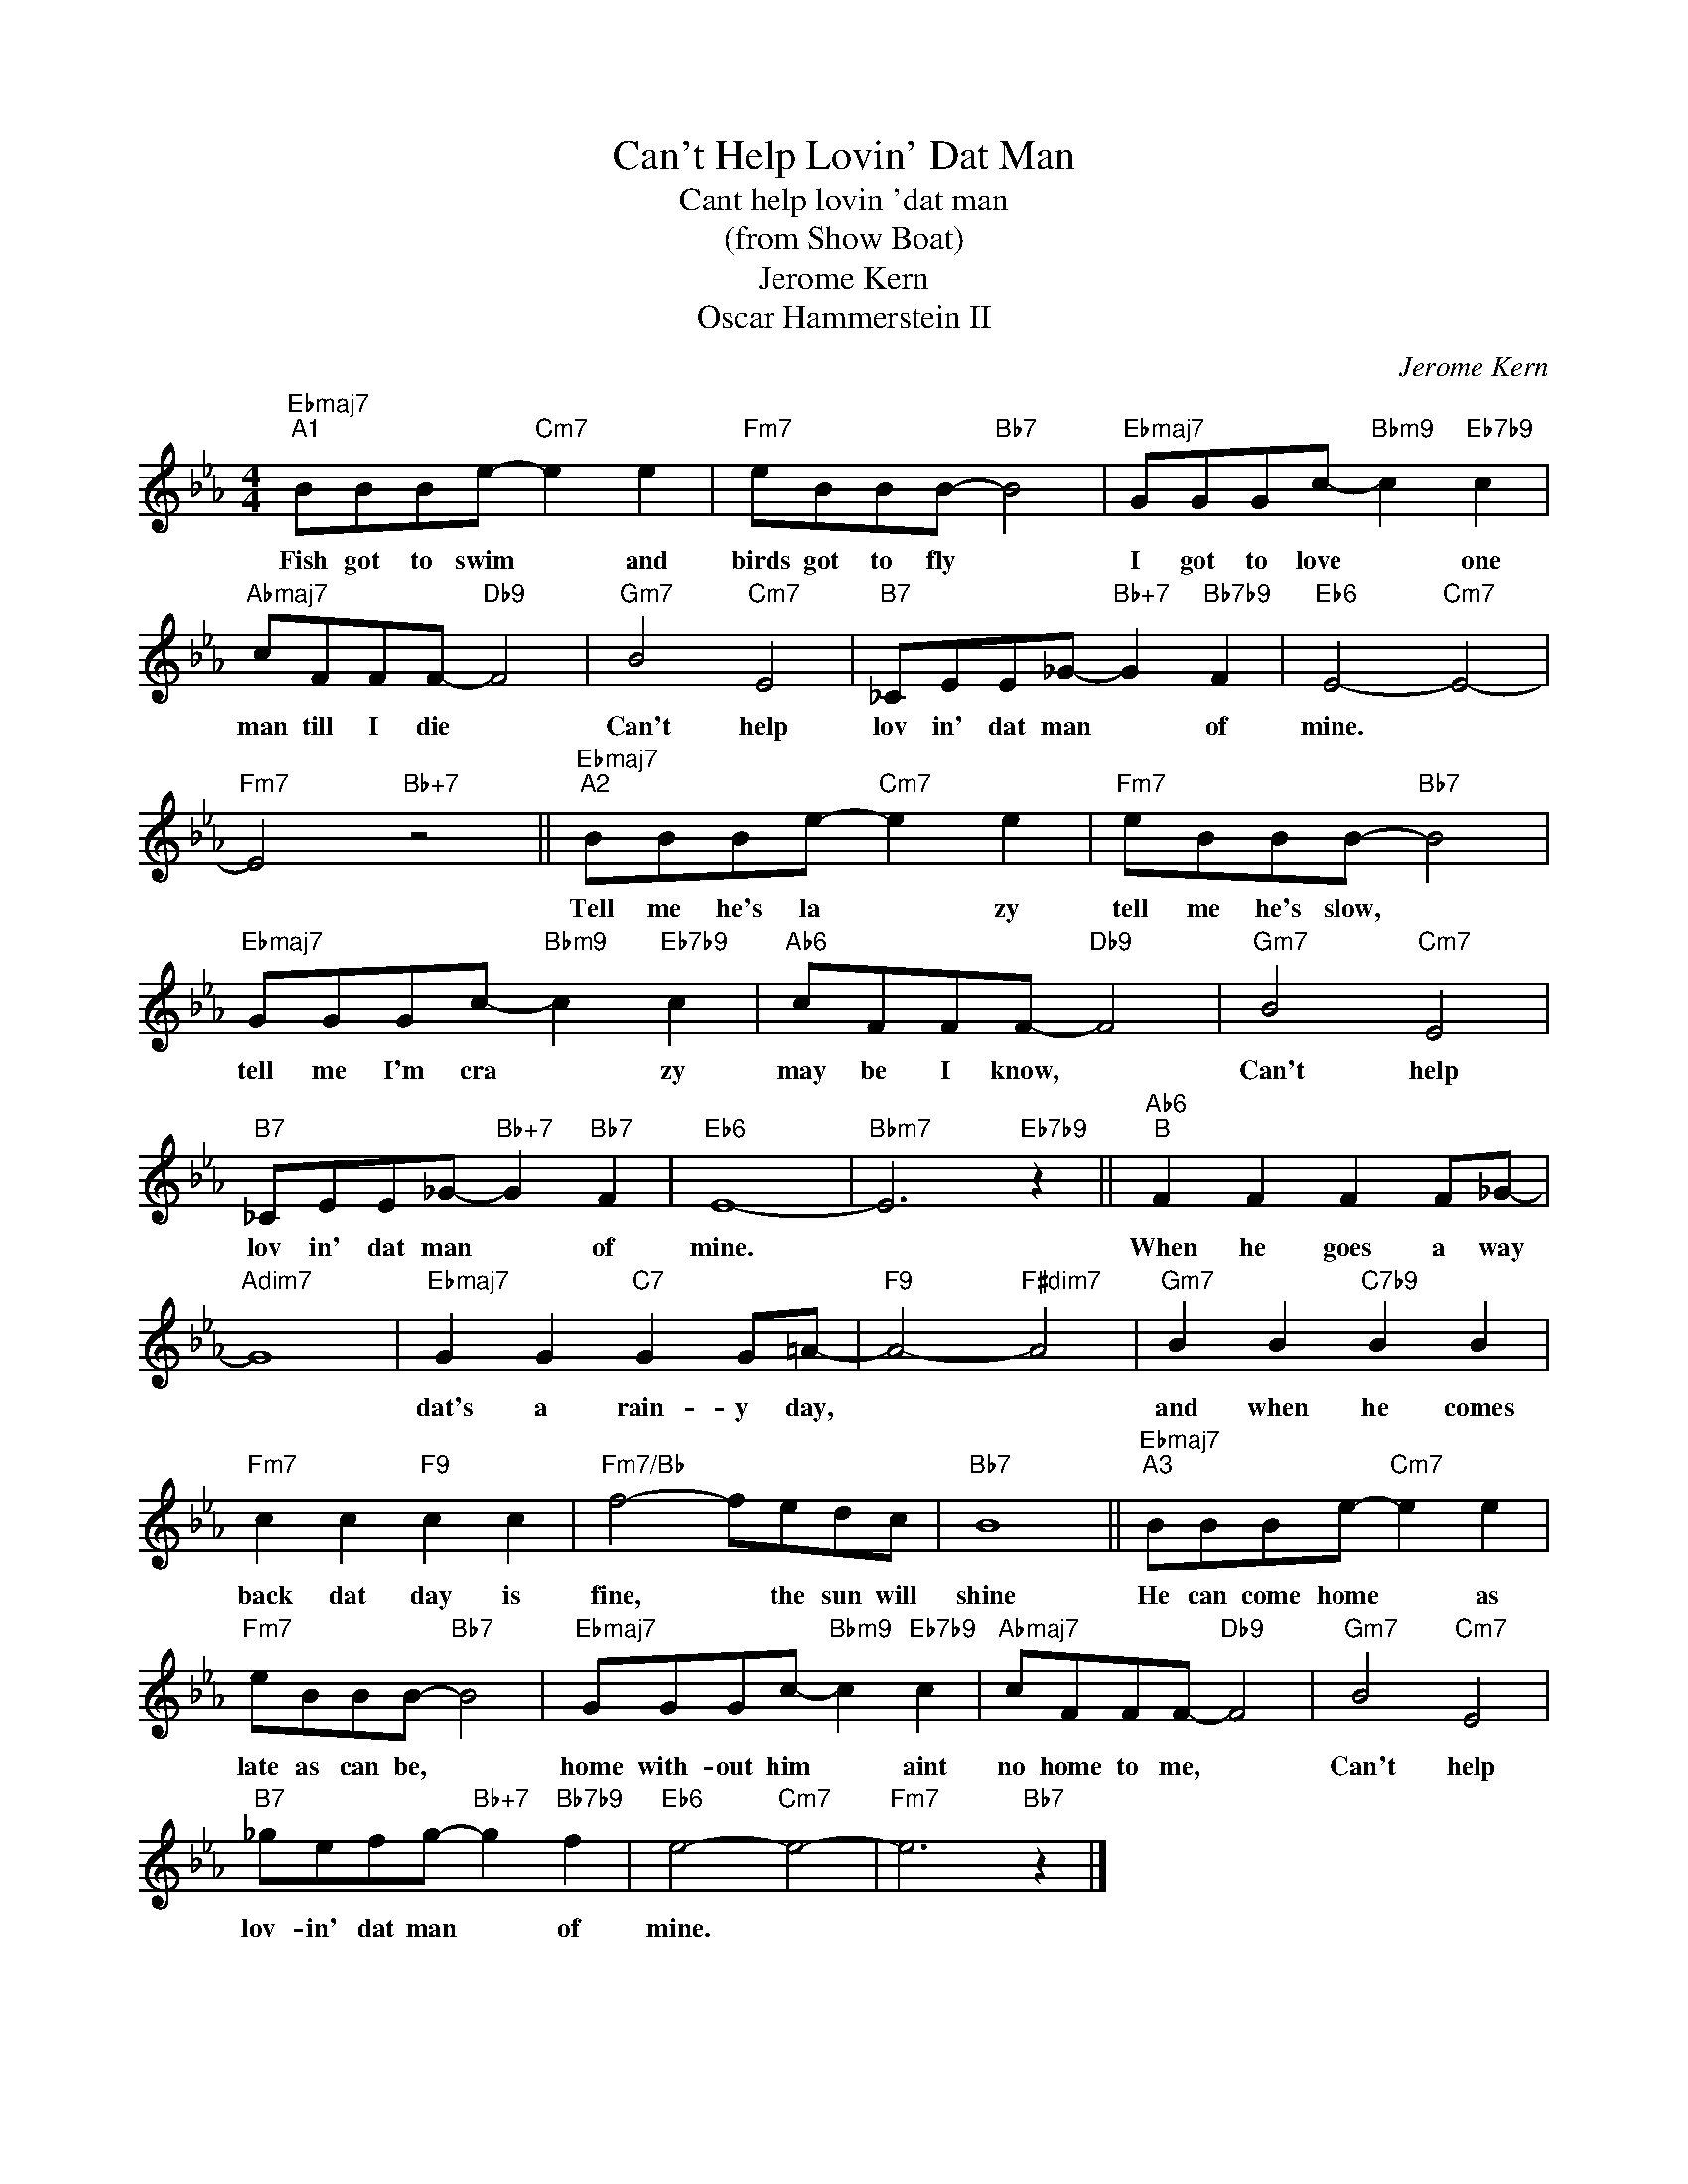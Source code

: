 X:1
T:Can't Help Lovin' Dat Man
T:Cant help lovin 'dat man
T:(from Show Boat)
T:Jerome Kern
T:Oscar Hammerstein II
C:Jerome Kern
Z:All Rights Reserved
L:1/8
M:4/4
K:Eb
V:1 treble 
%%MIDI program 4
V:1
"Ebmaj7""^A1" BBBe-"Cm7" e2 e2 |"Fm7" eBBB-"Bb7" B4 |"Ebmaj7" GGGc-"Bbm9" c2"Eb7b9" c2 | %3
w: Fish got to swim * and|birds got to fly *|I got to love * one|
"Abmaj7" cFFF-"Db9" F4 |"Gm7" B4"Cm7" E4 |"B7" _CEE_G-"Bb+7" G2"Bb7b9" F2 |"Eb6" E4-"Cm7" E4- | %7
w: man till I die *|Can't help|lov in' dat man * of|mine. *|
"Fm7" E4"Bb+7" z4 ||"Ebmaj7""^A2" BBBe-"Cm7" e2 e2 |"Fm7" eBBB-"Bb7" B4 | %10
w: |Tell me he's la * zy|tell me he's slow, *|
"Ebmaj7" GGGc-"Bbm9" c2"Eb7b9" c2 |"Ab6" cFFF-"Db9" F4 |"Gm7" B4"Cm7" E4 | %13
w: tell me I'm cra * zy|may be I know, *|Can't help|
"B7" _CEE_G-"Bb+7" G2"Bb7" F2 |"Eb6" E8- |"Bbm7" E6"Eb7b9" z2 ||"Ab6""^B" F2 F2 F2 F_G- | %17
w: lov in' dat man * of|mine.||When he goes a way|
"Adim7" G8 |"Ebmaj7" G2 G2"C7" G2 G=A- |"F9" A4-"F#dim7" A4 |"Gm7" B2 B2"C7b9" B2 B2 | %21
w: |dat's a rain- y day,||and when he comes|
"Fm7" c2 c2"F9" c2 c2 |"Fm7/Bb" f4- fedc |"Bb7" B8 ||"Ebmaj7""^A3" BBBe-"Cm7" e2 e2 | %25
w: back dat day is|fine, * the sun will|shine|He can come home * as|
"Fm7" eBBB-"Bb7" B4 |"Ebmaj7" GGGc-"Bbm9" c2"Eb7b9" c2 |"Abmaj7" cFFF-"Db9" F4 |"Gm7" B4"Cm7" E4 | %29
w: late as can be, *|home with- out him * aint|no home to me, *|Can't help|
"B7" _gefg-"Bb+7" g2"Bb7b9" f2 |"Eb6" e4-"Cm7" e4- |"Fm7" e6"Bb7" z2 |] %32
w: lov- in' dat man * of|mine. *||

